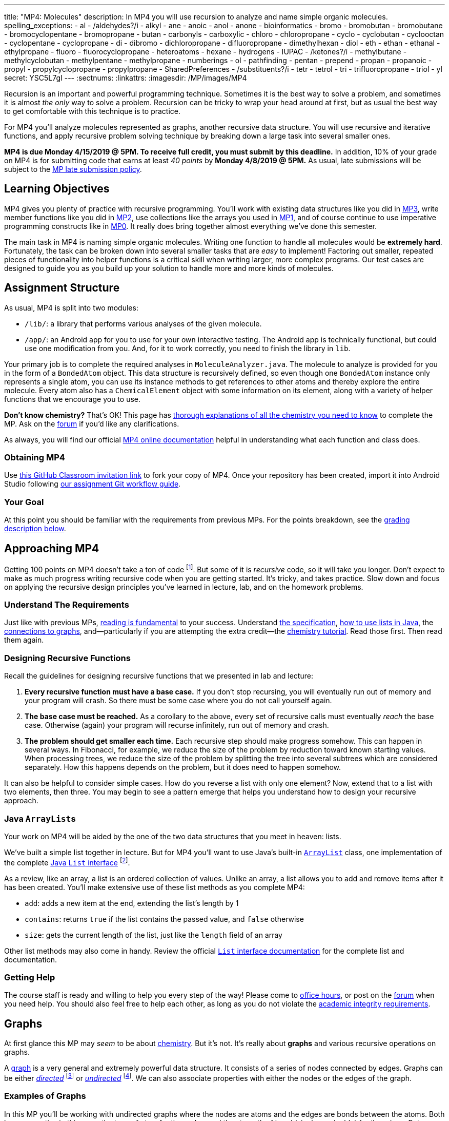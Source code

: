 ---
title: "MP4: Molecules"
description:
  In MP4 you will use recursion to analyze and name simple organic molecules.
spelling_exceptions:
  - al
  - /aldehydes?/i
  - alkyl
  - ane
  - anoic
  - anol
  - anone
  - bioinformatics
  - bromo
  - bromobutan
  - bromobutane
  - bromocyclopentane
  - bromopropane
  - butan
  - carbonyls
  - carboxylic
  - chloro
  - chloropropane
  - cyclo
  - cyclobutan
  - cyclooctan
  - cyclopentane
  - cyclopropane
  - di
  - dibromo
  - dichloropropane
  - difluoropropane
  - dimethylhexan
  - diol
  - eth
  - ethan
  - ethanal
  - ethylpropane
  - fluoro
  - fluorocyclopropane
  - heteroatoms
  - hexane
  - hydrogens
  - IUPAC
  - /ketones?/i
  - methylbutane
  - methylcyclobutan
  - methylpentane
  - methylpropane
  - numberings
  - ol
  - pathfinding
  - pentan
  - prepend
  - propan
  - propanoic
  - propyl
  - propylcyclopropane
  - propylpropane
  - SharedPreferences
  - /substituents?/i
  - tetr
  - tetrol
  - tri
  - trifluoropropane
  - triol
  - yl
secret: YSC5L7gI
---
:sectnums:
:linkattrs:
:imagesdir: /MP/images/MP4

:forum: pass:normal[https://cs125-forum.cs.illinois.edu/c/mps/mp4[forum,role='noexternal']]

[.lead]

Recursion is an important and powerful programming technique.
//
Sometimes it is the best way to solve a problem, and sometimes it is almost _the
only_ way to solve a problem.
//
Recursion can be tricky to wrap your head around at first, but as usual the best
way to get comfortable with this technique is to practice.

For MP4 you'll analyze molecules represented as graphs, another recursive data
structure.
//
You will use recursive and iterative functions, and apply recursive problem
solving technique by breaking down a large task into several smaller ones.

*MP4 is due Monday 4/15/2019 @ 5PM.
//
To receive full credit, you must submit by this deadline.*
//
In addition, 10% of your grade on MP4 is for submitting code that earns at least
_40 points_ by *Monday 4/8/2019 @ 5PM.*
//
As usual, late submissions will be subject to the
link:/info/syllabus/#regrading[MP late submission policy].

[[objectives]]
== Learning Objectives

MP4 gives you plenty of practice with recursive programming.
//
You'll work with existing data structures like you did in link:/MP/3/[MP3],
write member functions like you did in link:/MP/2/[MP2], use collections like
the arrays you used in link:/MP/1/[MP1],
and of course continue to use imperative programming
constructs like in link:/MP/0[MP0].
//
It really does bring together almost everything we've done this semester.

The main task in MP4 is naming simple organic molecules.
//
Writing one function to handle all molecules would be **extremely hard**.
//
Fortunately, the task can be broken down into several smaller tasks that are
_easy_ to implement!
//
Factoring out smaller, repeated pieces of functionality into helper functions is
a critical skill when writing larger, more complex programs.
//
Our test cases are designed to guide you as you build up your solution to handle
more and more kinds of molecules.

[[structure]]
== Assignment Structure

As usual, MP4 is split into two modules:

* `/lib/`: a library that performs various analyses of the given molecule.
//
* `/app/`: an Android app for you to use for your own interactive testing.
//
The Android app is technically functional, but could use one modification from you.
//
And, for it to work correctly, you need to finish the library in `lib`.

Your primary job is to complete the required analyses in
`MoleculeAnalyzer.java`.
//
The molecule to analyze is provided for you in the form of a `BondedAtom`
object.
//
This data structure is recursively defined, so even though one `BondedAtom`
instance only represents a single atom, you can use its instance methods to get
references to other atoms and thereby explore the entire molecule.
//
Every atom also has a `ChemicalElement` object with some information on its
element, along with a variety of helper functions that we encourage you to use.

[.alert.alert-primary]
//
--
//
**Don't know chemistry?**
//
That's OK!
//
This page has <<chemistry, thorough explanations of all the chemistry you need
to know>> to complete the MP.
//
Ask on the {forum} if you'd like any clarifications.
//
--

As always, you will find our official
//
https://cs125-illinois.github.io/MP4-Solution/[MP4 online documentation]
//
helpful in understanding what each function and class does.

[[getting]]
=== Obtaining MP4

Use
//
https://classroom.github.com/a/sRPUeiXp[this GitHub Classroom invitation link]
//
to fork your copy of MP4.
//
Once your repository has been created, import it into Android Studio following
//
link:/MP/setup/git/#workflow[our assignment Git workflow guide].

[[requirements]]
=== Your Goal

At this point you should be familiar with the requirements from previous MPs.
For the points breakdown, see the <<grading, grading description below>>.

[[approach]]
== Approaching MP4

Getting 100 points on MP4 doesn't take a ton of code
//
footnote:[But getting _110_ points on MP4 _may_ require a ton of code. The extra
credit _is not easy_.].
//
But some of it is _recursive_ code, so it will take you longer.
//
Don't expect to make as much progress writing recursive code when you are
getting started.
//
It's tricky, and takes practice.
//
Slow down and focus on applying the recursive design principles you've learned
in lecture, lab, and on the homework problems.

=== Understand The Requirements

Just like with previous MPs,
//
https://blog.codinghorror.com/because-reading-is-fundamental-2/[reading is
fundamental]
//
to your success.
//
Understand
//
https://cs125-illinois.github.io/MP4-Solution/[the specification],
//
<<lists, how to use lists in Java>>,
//
the <<graphs, connections to graphs>>,
//
and&mdash;particularly if you are attempting the extra credit&mdash;the
//
<<chemistry, chemistry tutorial>>.
//
Read those first.
//
Then read them again.

=== Designing Recursive Functions

Recall the guidelines for designing recursive functions that we presented in lab
and lecture:

. *Every recursive function must have a base case.*
//
If you don't stop recursing, you will eventually run out of memory and your
program will crash.
//
So there must be some case where you do not call yourself again.
//
. *The base case must be reached.*
//
As a corollary to the above, every set of recursive calls must eventually
_reach_ the base case.
//
Otherwise (again) your program will recurse infinitely, run out of memory and
crash.
//
. *The problem should get smaller each time.*
//
Each recursive step should make progress somehow.
//
This can happen in several ways.
//
In Fibonacci, for example, we reduce the size of the problem by reduction toward
known starting values.
//
When processing trees, we reduce the size of the problem by splitting the tree
into several subtrees which are considered separately.
//
How this happens depends on the problem, but it does need to happen somehow.

It can also be helpful to consider simple cases.
//
How do you reverse a list with only one element?
//
Now, extend that to a list with two elements, then three.
//
You may begin to see a pattern emerge that helps you understand how to design
your recursive approach.

[[lists]]
=== Java ``ArrayList``s

[.lead]
//
Your work on MP4 will be aided by the one of the two data structures that you
meet in heaven: lists.

We've built a simple list together in lecture.
//
But for MP4 you'll want to use Java's built-in
//
https://docs.oracle.com/javase/8/docs/api/java/util/ArrayList.html[``ArrayList``]
class,
//
one implementation of the complete
//
https://docs.oracle.com/javase/10/docs/api/java/util/List.html[Java `List`
interface]
//
footnote:[You could also use other implementations, like ``LinkedList``s, but
the performance differences aren't important for this MP.].

As a review, like an array, a list is an ordered collection of values.
//
Unlike an array, a list allows you to add and remove items after it has been
created.
//
You'll make extensive use of these list methods as you complete MP4:

* `add`: adds a new item at the end, extending the list's length by 1
//
* `contains`: returns `true` if the list contains the passed value, and `false`
otherwise
//
* `size`: gets the current length of the list, just like the `length` field of
an array

Other list methods may also come in handy.
//
Review the official
//
https://docs.oracle.com/javase/10/docs/api/java/util/List.html[`List` interface
documentation]
//
for the complete list and documentation.

[[help]]
=== Getting Help

The course staff is ready and willing to help you every step of the way!
//
Please come to link:/info/syllabus/#calendar[office hours], or post on the
{forum} when you need help.
//
You should also feel free to help each other, as long as you do not violate the
<<cheating, academic integrity requirements>>.

[[graphs]]
== Graphs

[.lead]
//
At first glance this MP may _seem_ to be about <<chemistry, chemistry>>.
//
But it's not.
//
It's really about *graphs* and various recursive operations on graphs.

A
//
https://en.wikipedia.org/wiki/Graph_(abstract_data_type)[graph]
//
is a very general and extremely powerful data structure.
//
It consists of a series of nodes connected by edges.
//
Graphs can be either
//
https://en.wikipedia.org/wiki/Directed_graph[_directed_]
//
footnote:[edges have a direction, meaning that a connection from node A to node
B does not imply a connection from node B to node A]
//
or
//
https://en.wikipedia.org/wiki/Graph_(discrete_mathematics)[_undirected_]
//
footnote:[edges do not have a direction, meaning that a connection from node A
to node B implies a connection from node B to node A].
//
We can also associate properties with either the nodes or the edges of the
graph.

=== Examples of Graphs

In this MP you'll be working with undirected graphs where the nodes are atoms
and the edges are bonds between the atoms. Both have properties in this case:
the type of atom for the nodes, and the strength of bond (single vs. double)
for the edges.
//
But graphs are so ubiquitous and so powerful in computer science because of the
sheer number of different things in the real world that can be represented as
graphs:

* **Social networks are graphs**, with the nodes being people and the edges
friendship relationships between them.
//
Depending on the type of social network the graph could be either undirected
(accepting my friend request means that you are my friend and I am also yours)
or directed (following me on Twitter does not imply that I follow you).
//
Given the increasing importance of social networks in spreading information
//
footnote:[and, yes, disinformation],
//
the dynamics and properties of these networks has been a topic of intense
research for years.
//
* **Many kinds of transportation problems can be modeled as graphs**, with the
nodes being locations (intersections, airports) and the edges paths between them
(streets,
//
https://www.kaspersky.com/blog/how-aircraft-routing-works/8732/[air tracks]).
//
Here the edges probably have properties like distance or the amount of fuel
required, and we become interested in properties of the graph like the
//
https://en.wikipedia.org/wiki/Shortest_path_problem[shortest path] between two
points, where shortest could have multiple meanings (shortest in space, fastest,
cheapest).
//
* **The internet is a graph**, with the nodes being computers connected to the
internet and the edges paths between them, both wired and wireless.
//
Just like on transportation graphs, routing on the internet involves trying to
determine the best path between two communicating machines.

=== Graph Operations for MP4

To simplify MP4, we've provided you with helper functions that perform the
chemistry-specific naming tasks.
//
But to get them to work, you need to complete a series of recursive functions
that operate on graphs.

**MP4 is set up specifically so that there is a strong mapping between the
functions you need to complete and common operations on graphs.**
//
So, for example, while your `getRing` function locates a ring in the molecule
(if one exists) because it affects the molecule's name,
//
this is a common graph operation:
//
https://en.wikipedia.org/wiki/Cycle_(graph_theory)[_cycle detection_].

Here are some of the `MoleculeAnalyzer` helper functions you need to complete to
get full credit on MP4
//
footnote:[_not_ including extra credit, that requires more work]
//
and their analogous graph operations:

. https://cs125-illinois.github.io/MP4-Solution/edu/illinois/cs/cs125/spring2019/mp4/lib/MoleculeAnalyzer.html#findAllAtoms-edu.illinois.cs.cs125.spring2019.mp4.lib.BondedAtom-java.util.ArrayList-[`findAllAtoms`]:
//
https://en.wikipedia.org/wiki/Graph_traversal[graph traversal]
//
. https://cs125-illinois.github.io/MP4-Solution/edu/illinois/cs/cs125/spring2019/mp4/lib/MoleculeAnalyzer.html#getRing--[`getRing`]: https://en.wikipedia.org/wiki/Cycle_(graph_theory)[cycle detection]
//
. https://cs125-illinois.github.io/MP4-Solution/edu/illinois/cs/cs125/spring2019/mp4/lib/MoleculeAnalyzer.html#getTips--[`getTips`]: locating https://en.wikipedia.org/wiki/Vertex_(graph_theory)[leaf
vertices]
//
. https://cs125-illinois.github.io/MP4-Solution/edu/illinois/cs/cs125/spring2019/mp4/lib/MoleculeAnalyzer.html#findPath-edu.illinois.cs.cs125.spring2019.mp4.lib.BondedAtom-edu.illinois.cs.cs125.spring2019.mp4.lib.BondedAtom-[`findPath`]: https://en.wikipedia.org/wiki/Pathfinding[pathfinding]

In addition, many of the other helper functions you need to compete use the
results of these operations.
//
In particular,
//
https://cs125-illinois.github.io/MP4-Solution/edu/illinois/cs/cs125/spring2019/mp4/lib/MoleculeAnalyzer.html#getMolecularWeight--[`getMolecularWeight`],
//
https://cs125-illinois.github.io/MP4-Solution/edu/illinois/cs/cs125/spring2019/mp4/lib/MoleculeAnalyzer.html#hasChargedAtoms--[`hasChargedAtoms`],
//
and
//
https://cs125-illinois.github.io/MP4-Solution/edu/illinois/cs/cs125/spring2019/mp4/lib/MoleculeAnalyzer.html#getTips--[`getTips`]
//
are fairly simple once you have established a list of all of the atoms in the
molecule using
//
https://cs125-illinois.github.io/MP4-Solution/edu/illinois/cs/cs125/spring2019/mp4/lib/MoleculeAnalyzer.html#findAllAtoms-edu.illinois.cs.cs125.spring2019.mp4.lib.BondedAtom-java.util.ArrayList-[`findAllAtoms]`.

[[findallatoms]]
=== Recursion on Graphs

Recursion on graphs isn't fundamentally different from recursion on trees.
//
But there are some additional considerations to keep in mind.

Let's consider `findAllAtoms`.
//
As usual, we want to identify (1) the base case, (2) the recursive step, (3) and
how we are going to combine results.
//
Imagine we're finding all nodes on this simple graph:

image::https://upload.wikimedia.org/wikipedia/commons/thumb/5/5b/6n-graf.svg/333px-6n-graf.svg.png[role='img-fluid']

==== `findAllAtoms`: base case

On a tree we would start at the root and work our way down, but a graph doesn't
have that same notion of top and bottom.
//
Your `findAllAtoms` function needs to be able to begin at _any_ atom in the
graph and locate all others
//
footnote:[Note that you can assume that all atoms in the graph are reachable
from any starting point.
//
This is referred to as a
//
https://en.wikipedia.org/wiki/Connectivity_(graph_theory)[_connected graph_].].
//
So instead of our base case being a leaf node, we'll define the base case as
reaching a node that we have _already visited_.
//
At that point we know that some other call to our recursive function is already
exploring the graph from that point and we can stop.

==== `findAllAtoms`: recursive step

On a tree we make the problem smaller by restarting our algorithm on each
subtree.
//
A graph is similar, except that we restart our algorithm on each _neighbor_.
//
Like a tree, each part of the graph that begins at each of any node's neighbors
is, itself, a graph.

Note that in general this will mean that after arriving at Node 2 from Node 1 in
the example above we will recursively return to Node 1.
//
But this is fine since our base case above should realize that Node 1 has
already been visited and stop at that point.
//
This is how we ensure that the problem gets smaller at each step.

We could explicitly avoid backtracking during our recursive step by not
returning to the node that we visited previously.
//
But having the base case do this check also allows us to avoid _cycles_, which
might cause us to return to a node that we have already visited but is _not_ the
node we came from.
//
This is one critical difference between trees and graphs.
//
In a tree if you start at the root and only work downward by recursing into
subtrees, your recursion will _always terminate_.
//
On a graph if you start at any node and continue blindly following all
neighbors, your recursion will continue infinitely if the node contains a
_cycle_ or loop.
//
The example above contains two cycles: 4 &harr; 5 &harr; 2 &harr; 3 &harr; 4 and
5 &harr; 2 &harr; 1 &harr; 5.

Given that visiting all neighbors is a common operation on graphs, we've helped
you out by making the `BondedAtom` class iterable.
//
So, given a `BondedAtom` `current`, you can visit all of its neighbors as
follows:

[source,java]
----
for (BondedAtom neighbor : current) {
  // Do something with neighbor
}
----

==== `findAllAtoms`: combining results

Our final task is to figure out how to combine results together.
//
Conceptually, starting with Node 1 in the example above, recursing to Node 2
will find some group of nodes while recursing to Node 5 will find another group
of nodes.
//
Then I combine them, add myself, and I'm done.
//
But how do we get this to work _in practice_?

Here's the first place where our lists are going to come in handy.
//
`findAllAtoms` is already supposed to return a list of the atoms in the
molecule.
//
So to combine my results I just let all of my recursive calls modify the same
list, and when they complete it will contain all of the atoms in the molecule.
//
I can also use this list during each recursive step to check to make sure that I
don't backtrack and avoid cycles.
//
Note that this means that I need to pass a reference to the list to each step of
my recursive algorithm.

==== `findAllAtoms`: putting it all together

To help you get started with `findAllAtoms`, here is a solution sketch based on
the solution set.

[source,python]
----
def findAllAtoms(current, atoms):
    """ if current is in atoms, we've already been here, so stop """
    """ add current to atoms """
    """ restart findAllAtoms on all current's neighbors """
----

Like many recursive functions, `findAllAtoms` is fairly beautiful and terse once
you have completed it correctly.
//
If it begins to get long and ugly, you are probably doing something wrong.
//
Ask for help!

[[findpath]]
==== Generalizing `findAllAtoms`

`findAllAtoms` is a good starting point but simpler than the other recursive
functions that you'll need to complete the MP.
//
One way in which it's simpler is that it only maintains _one_ list.
//
In contrast, when looking for cycles or a path between two nodes you'll need to
create a new list each time you restart your recursive function, since each
neighbor establishes a new path.
//
You'll also need to adjust the return value of your recursive function based on
what each neighbor finds.

For example, here is a solution sketch for `findPath` again based on the
solution set:

[source,python]
----
def findPath(current, end, path):
    """ add ourselves to the path """
    """ if current equals end we're found a path, so return it """
    for neighbor in neighbors:
        """ avoid backtracking and cycles """
        """ make a copy of the path """
        """ restart findPath from the neighbor using the copied path """
        """ if a path exists from the neighbor, return it, otherwise continue """

    """ if the loop terminates then there was no path from any of my neighbors """
    """ if no path exists from any of my neighbors then no path exists from me """
----

Note that this algorithm only works on a graph _without_ cycles, since once you
have cycles there are multiple paths between any two nodes in the graph.
//
Once you have `findPath` working you can use it is the basis for your cycle
detection algorithm, which is quite similar.

[[chemistry]]
== Chemistry Tutorial

[.lead]
//
Programming is a powerful skill for many reasons, one of which is that it can be
applied to virtually any science.
//
Bioinformatics&mdash;the processing of biological data, especially genetic
sequences&mdash;was critical to the Human Genome Project, for example.

In this MP, you'll be applying your programming skills to chemistry.
//
Nevertheless, we don't require or expect you to have a deep background in
chemistry, so this section tells you exactly what you need to know to complete
the assignment
//
footnote:[We're therefore skipping over a lot of interesting stuff. You can
learn all the cool details by taking a chemistry class!].

=== Basics

Molecules are composed of multiple atoms.
//
Atoms are joined by at least one bond to other atoms in the same molecule.
//
Hydrogen gas, for example, consists of two hydrogen atoms bonded to each other.
//
In larger molecules, each atom can have multiple bonds, but each bond always
connects exactly two atoms.

The number of bonds an atom makes depends on what _element_ it is.
//
We call the number of bonds an element wants its
link:https://en.wikipedia.org/wiki/Valence_(chemistry)[_valence_].
//
Oxygen wants two bonds, for example.
//
Depending on the number of electrons shared, multiple bonds can connect a pair of atoms.
Double bonds are still represented by just one edge in our graphs.
//
The oxygen molecules you breathe each consist of two oxygen atoms connected to
each other by a double bond, so each atom is involved in exactly the number of bonds
it wants to be.
//
If an atom has more or fewer bonds than is appropriate for its valence it is
considered _charged_.

Different elements have different weights&mdash;for example, a carbon atom is
heavier than a hydrogen atom.
//
All atoms of a given element have roughly
//
footnote:[not exactly due to
link:https://en.wikipedia.org/wiki/Isotope[_isotopes_]]
//
the same weight.
//
You can determine the _molecular weight_ of a molecule simply by adding up all
the weights of the atoms in it.

Each element has a one- or two-letter symbol that is used to denote it in
drawings and formulas.
//
You may recognize these from the link:https://www.ptable.com/[periodic table].
For example, "O" is the symbol for oxygen.
//
This MP uses only seven elements: carbon, hydrogen, oxygen, helium,
fluorine, chlorine, and bromine.
//
Those last three are all _halogens_&mdash;we'll come back to that.

We're focusing on _organic_ molecules for this MP.
//
All organic molecules involve carbon, generally arranged in chains with a bunch
of hydrogens and sometimes a few other atoms connected to them.
//
The simplest organic molecule is methane, one carbon atom with four hydrogen
atoms connected to it by one single bond each:

----
  H
  |
H-C-H
  |
  H
----

[.alert.alert-success]
//
--
//
To pass `testMolecularWeight` and `testHasCharged` you need to first complete
<<findallatoms, `findAllAtoms`>>.
//
Once you have a list of atoms you can sum their weight or return whether any
atom is charged.
//
--

[[chemicaldrawing]]
=== Drawing

The app code we've given you handles the drawing of molecules, but the rest of
this section has illustrations of the kind of molecules we'll ask your code to
name.
//
So you should know how to interpret these drawings.

Since organic molecules often contain a lot of hydrogen atoms and quite a few
carbons, always identifying those atoms as "H" and "C" in drawings is a pain.
//
So organic chemists use
//
link:https://en.wikipedia.org/wiki/Skeletal_formula[skeletal formulas]
//
to keep things tidy.
//
Skeletal formulas never explicitly show carbon&mdash;it's assumed that the unlabeled
tips, kinks, and intersections of lines are carbon atoms.
//
Likewise, hydrogens
attached to carbon atoms are not shown&mdash;it's assumed that every carbon has the
right number of hydrogens on it to fill its valence.

So this (carbons circled in red)...

image::Propane.png[role='img-fluid']

...is the same molecule as this...

----
  H H H
  | | |
H-C-C-C-H
  | | |
  H H H
----

Elements other than carbon and hydrogen are known as _heteroatoms_ and are shown
on drawings by their symbol.
//
Hydrogens bonded directly to heteroatoms are explicitly shown on the diagram,
like this:

image::HeteroatomExample.png[role='img-fluid']

----
      H
      |
  H H O H
  | | | |
F-C-C-C-C-H
  | | | |
  H H H H
----

=== Intro to Naming

When talking out loud or writing in plain text, it's not possible to draw a
structure.
//
Instead, the molecule under discussion must be named.
//
Of course, the name needs to be descriptive enough that the molecule can be
unambiguously identified.
//
Ideally each molecule would only have one standard name.

Naming things in computer science is also a challenge.
//
There is a famous saying that there are only
//
https://martinfowler.com/bliki/TwoHardThings.html[two hard problems in computer
science]:
//
cache invalidation, naming things, and off-by-one errors.

The
//
https://en.wikipedia.org/wiki/International_Union_of_Pure_and_Applied_Chemistry[
International Union of Pure and Applied Chemistry]
//
(IUPAC) decided the standard rules for chemical names.
//
Since so many molecules are possible, the rules are quite extensive.
//
We present a version of the standard that is simplified but correct for naming
the molecules checked by the test cases.

Since carbon is the backbone of organic molecules, the number of carbons in the
molecule sets the backbone for its name.
//
Every chain length has a name.
//
The names of simple carbon-or-hydrogen-only molecules always end in "ane."
//
"Meth" is the name for a one-carbon chain, hence "methane" for the one-carbon
molecule discussed above.
//
The name for a two-carbon chain is "eth," so the molecule with two carbons fully
saturated with hydrogens is "ethane."
//
The chain base names from 1 to 10 are given in the starter code.

This is hexane, which has six carbons:

image::Hexane.png[role='img-fluid']

[.alert.alert-success]
//
--
//
To pass `testNamingSimpleStraight`, your `getLinearBackbone` implementation only
needs to identify the longest chain of carbons in the molecule.
//
`getBackbones` is responsible for finding all backbone candidates, by
using `getTips` to find all tip carbons and then `findPath` on each pair of tips.
//
Then `getLinearBackBone` can select the longest.
//
Each `BondedAtom` instance has an `isCarbon` method that you may find useful.
//
--

=== Naming Rings

Chains of three atoms or more can form a cycle of bonds.
//
A cycle of a given length is clearly not the same molecule as the straight chain
of the same length, so our naming strategy needs to differentiate them.
//
This is done by adding "cyclo" before the chain base name.
//
The linear three-carbon chain molecule is "propane," so the
three-carbon cyclic molecule is "cyclopropane."

This is cyclopentane, which has five carbons arranged in a ring:

image::Cyclopentane.png[role='img-fluid']

[.alert.alert-success]
//
--
//
To pass `testNamingSimpleCyclic`, you need to complete `getRing` to return
the list of carbon atoms in the ring, if present.
//
--

=== Naming Simple Substituents

Useful molecules are usually more complex than just a chain or ring of carbons.
//
Most organic molecules have other atoms or groups attached to the carbon
backbone.
//
For example, this is propane with a bromine bonded to the central carbon:

image::2BromoPropane.png[role='img-fluid']

Things that are hanging off of the backbone are called _substituents_.
//
To fully describe a molecule, we need to indicate not only how many carbons it
has, but also which substituents it has.

Substituent names usually go before the chain base name.
//
The name for a bromine substituent is "bromo."
//
So we might name the previous molecule "bromopropane," but then what would we
name this molecule?

image::1BromoPropane.png[role='img-fluid']

That's also propane with a bromine attached, but in a different place!
//
We need a way to say where the substituent is attached to the backbone.
//
To do this, we number the carbons starting at 1 and increasing along the backbone:

image::NumberedPropane.png[role='img-fluid']

We can then name a bromine substituent on carbon 2 "2-bromo" and a bromine
substituent on carbon 1 "1-bromo."
//
Putting the name fragments together, we name the former molecule
"2-bromopropane" and the latter "1-bromopropane."
//
What about this one?

image::3BromoPropane.png[role='img-fluid']

Numbering carbons from left to right, we would call this 3-bromopropane.
//
But you can rotate the molecule in 3D space and find that it's actually the same
//
as 1-bromopropane.
//
IUPAC rules **prefer the name with the lowest position**, so "1-bromopropane" is
correct and "3-bromopropane" is not.

This is actually easier to deal with on a ring, since we can always number the
ring carbons such that one substituent gets position 1.
//
So this is 1-bromocyclopentane
//
footnote:[Or just bromocyclopentane, since IUPAC and the test suite allow
dropping the "1" from the name when there's only one substituent on the ring.
//
Always including the position is easier to implement, but you may do either.]:

image::BromoCyclopentane.png[role='img-fluid']

As is this:

image::RotatedBromoCyclopentane.png[role='img-fluid']

Substituent names for other halogens are similar.
//
Fluorine is "fluoro," chlorine is "chloro."

It's possible for the carbon chain to branch, and when that happens we get
carbon (_alkyl_) substituents.
//
These are named similarly to straight chains, but suffixed with "yl" instead of
"ane."
//
A single-carbon ("meth") branch is called a "methyl" substituent, so this is
2-methylpropane:

image::Isobutane.png[role='img-fluid']

Since the base name for a two-carbon chain is "eth," one might name this "2-ethylpropane"
because it has a three-carbon backbone with a two-carbon branch:

image::Confusing2MethylButane.png[role='img-fluid']

But if we rotate things a bit, it becomes a four-carbon backbone with a one-carbon branch
(2-methylbutane):

image::2MethylButane.png[role='img-fluid']

IUPAC rules **prefer the longer backbone**, so "2-methylbutane" is correct.
//
"2-ethylpropane" is incorrect (because it has a shorter backbone), as is
"3-methylbutane" (because it has a higher substituent position).

Again, this is actually easier on rings, since we're always going to consider
the cycle the backbone.
//
This molecule has a cycle of three carbons ("cyclopropane") with a three-carbon
branch substituent ("propyl"), so we name it "1-propylcyclopropane":

image::PropylCyclopropane.png[role='img-fluid']

[.alert.alert-success]
//
--
//
To pass `testNamingOneSubstituentCyclic`, you need to find any ring present
(using `getRing`) and then rotate it properly (using `rotateRing`) so that any
substituent is located at position 1 on the ring (index 0 of the list).

To pass `testNamingOneSubstituentLinear`, you need to refine `getLinearBackbone`
to select the longest backbone that places the substituent in the
lowest-numbered position.
//
Note that you should consider backbones running in _either_ direction.
//
--

**You now know all the naming rules you need to get 100 points on MP4!**
//
There are a couple other details of these last couple test cases handled by our starter code,
//
so if you're curious about those&mdash;or attempting the extra credit&mdash;read on.

=== High-Priority Substituents

All the substituents discussed above are named before the backbone in the final,
overall name.
//
They are considered _low-priority_ substituents.
//
There are also high-priority substituents whose presence affects the suffix of
the overall name.
//
These include _alcohols_, _ketones_, _aldehydes_, and _carboxylic acids_.

An alcohol substituent is an OH (oxygen and hydrogen) group attached to the
backbone by a single bond, like in this molecule
//
footnote:[with which most of you should have no experience]:
//

----
  H H
  | |
H-C-C-O-H
  | |
  H H
----

This is the skeletal drawing of the same molecule:

image::Ethanol.png[role='img-fluid']

It has two carbons, so the backbone name is "eth."
//
The substituent can be at position 1 if we number from right to left.
//
Alcohol substituents change the suffix of the name from "ane" to "anol," with
the substituent position inserted before the "ol."
//
So we would name that molecule ethan-1-ol
//
footnote:[Or just ethanol, since it's unambiguous&mdash;ethan-2-ol is the same
molecule.].

Likewise, this molecule has a five-carbon backbone ("pent")
and an alcohol substituent at position 2, so we name it pentan-2-ol:

image::Pentan2ol.png[role='img-fluid']

Ketone substituents are oxygen atoms double-bonded to the backbone.
//
They change the suffix to "anone," again with the position before the "one."
//
This molecule removes fingernail polish:

image::Acetone.png[role='img-fluid']

It has a three-carbon backbone ("prop") and a ketone substituent at position 2,
so its systematic name is propan-2-one.

Alcohols and ketones can both appear on rings too.
//
This is cyclobutan-1-ol (cyclic four-carbon backbone with an alcohol
substituent):

image::Cyclobutanol.png[role='img-fluid']

And this is cyclooctan-1-one (cyclic eight-carbon backbone with a ketone substituent):

image::Cyclooctanone.png[role='img-fluid']

The other two kinds of high-priority substituents we consider can only appear at
the tip of a linear molecule.
//
We'll refer to them collectively as _end groups_.
//
Since they can only occur on tips, they are always assigned position 1, so that
does not need to be made explicit in the name.
//
Aldehydes are essentially ketones that happen to be at a tip
//
footnote:[They're named differently because they have somewhat different
chemical reactivity. Collectively, they're referred to as _carbonyls_.].
//
They are named similarly to alcohols, but with "al" instead of "ol" on the end.
//
This molecule has a two-carbon backbone ("eth") and an aldehyde tip ("al"), so
we name it ethanal:

image::Ethanal.png[role='img-fluid']

Carboxylic acids are essentially a combination of an aldehyde and an alcohol on
one tip carbon.
//
They replace the "ane" suffix with "anoic acid."
//
So the three-carbon carboxylic acid is named "propanoic acid":

image::PropanoicAcid.png[role='img-fluid']

[.alert.alert-success]
//
--
//
We have provided code to handle suffix-altering substituents as
described above, so there is nothing extra for you to do here.
//
Move on to the extra credit if you want an additional challenge!
//
--

**You now know all the naming rules involved in the main MP4 test cases.**
//
But you can earn a total of _10 points of extra credit_ by handling more
interesting cases!
//
**Note that these points _do not come easy_.**
//
But if you are up for the challenge, read on to learn more.

=== Multiple Substituents

[.alert.alert-primary]
--
**Challenge problem!**
//
You can earn _5 points_ of extra credit for handling this case.
//
--

A lot of useful molecules have multiple substituents, not just one.
//
To fully describe these, we need to include information about each substituent
in the name.
//
To do that, we name each substituent by itself, then put all the name fragments
together.
//
Consider this three-carbon molecule:

image::DihalogenatedPropane.png[role='img-fluid']

To minimize the position number of the first substituent encountered, we number
from left to right.
//
We then have a bromine at position 1 ("1-bromo") and a chlorine at position 2
("2-chloro").
//
The carbon backbone's name is "propane," so we put it all together, separate
substituent fragments with an extra dash, and get 1-bromo-2-chloropropane.

Now let's swap the halogens:

image::SwappedDihalogenatedPropane.png[role='img-fluid']

The molecule is still numbered from left to right, so one might name it
1-chloro-2-bromopropane.
//
But the correct name is 2-bromo-1-chloropropane&mdash;IUPAC rules **order
substituents alphabetically by name, not numerically by position**.

Now let's make both the halogens chlorine:

image::DichloroPropane.png[role='img-fluid']

When there are multiple substituents with the same name (but not necessarily
position), we combine them into one name fragment by putting all the positions
into one sorted comma-separated list and adding a multiplicity prefix indicating
the number of copies of the substituent.
//
Since this molecule has chlorine at positions 1 and 2, the position list is
"1,2".
//
Since there are two instances of the chlorine substituent, we prefix the
"chloro" with "di."
//
(Three is "tri" and so on; the starter code contains an array with all the
multiplicity names.)
//
The full name for this molecule is 1,2-dichloropropane.

It's possible to have multiple substituents at the same position:

image::FluoroMethylPropane.png[role='img-fluid']

That's 2-fluoro-2-methylpropane because the (top) fluorine substituent and the
(bottom) methyl substituent are both on position 2 of the (horizontal) backbone.
//
The "fluoro" part is first because F sorts before M.

If the same substituent occurs multiple times on the same carbon, the position
number appears multiple times in the list.
//
So this is 1,1-difluoropropane:

image::DifluoroPropane.png[role='img-fluid']

There can also be multiple high-priority substituents.
//
Just like with low-priority ones, all the positions at which the substituent
occurs go into the comma-separated list and the multiplicity prefix is added to
the substituent name.
//
Consider this four-carbon chain with two alcohols:

image::ButaneDiol.png[role='img-fluid']

Alcohol substituents occur at positions 2 and 3, and there are two of them, so
the name will end in "-2,3-diol."
//
Since the fragment after the last dash begins with a consonant, however, the "e"
in "ane" is retained (to make the name easier to pronounce).
//
So the name is
butan**e**-2,3-diol, not butan-2,3-diol.

The prefixes for high multiplicities, like "tetra" for four, tend to end with "a."
When the last fragment starts with "o," the multiplicity's "a" is cut off to make the name easier
to pronounce. So this is propane-1,1,3,3-tetrol, not propane-1,1,3,3-tetr**a**ol:

image::PropaneTetrol.png[role='img-fluid']

[.alert.alert-success]
//
--
//
To pass `testNamingMultipleSubstituents`, you need to find the best backbone
(whether linear or cyclic), numbered in a way that minimizes the position of the
_first_ substituent encountered.
//
You may need to refine your `getLinearBackbone` helper function.

The molecules you're asked to name here have _either_ low-priority or
high-priority substituents, not a mix of both.
//
--

**You now know enough naming rules to get 5 extra credit points on MP4!**
//
You can earn 5 more by handling even more tricky cases.

=== Priority Tiebreaks

[.alert.alert-primary]
--
**Challenge problem!** You can earn _5 points_ of extra credit (on top of the previous 5)
for handling this case.
--

Up to this point, it's been fairly easy to choose the correct numbering
direction once the backbone is established&mdash;either the molecule was
symmetric or one direction encounters a substituent before the other.
//
All substituents in each tested molecule had the same priority.
//
Now it's time for the idea of priority to actually make a difference.
//
How do we number this molecule?

image::MixedPriorityButane.png[role='img-fluid']

If we go from left to right, the bromine gets position 1 and the ketone gets
position 3.
//
That sounds good.
//
But the ketone is a high-priority substituent, so its position is more important
to minimize.
//
The correct numbering direction is from right to left, so the name is
4-bromobutan-2-one ("but" from the four-carbon backbone, "2-one" from the ketone
at position 2, and "4-bromo" from the bromine at position 4).

Likewise, if there are any high-priority substituents on a ring, one should
occupy position 1:

image::MethylCyclobutanone.png[role='img-fluid']

That molecule is named 3-methylcyclobutan-1-one because numbering starts at the
rightmost carbon.

High-priority substituents also affect the selection of the backbone in
non-cyclic molecules.
//
Previously this molecule would be expected to have a five-carbon backbone:

image::ForkedDiol.png[role='img-fluid']

But (our simplified version of) IUPAC rules say that **all high-priority
substituents must be attached directly to the backbone**.
//
So that molecule's backbone is the three carbons between the alcohol
substituents, and the three-carbon chain going off to the left is a propyl
substituent.
//
This molecule's name is 2-propylpropane-1,3-diol.

To break ties between possible backbones of the same length after ensuring that
all high-priority substituents are included, compare the total number of
substituents:

image::SubCountTiebreak.png[role='img-fluid']

The four-way branch carbon and the three carbons to its left are definitely
included in the backbone because the alcohol is attached over there.
//
If the backbone continued to the right, the methyl and the fork below would each
be substituents.
//
But if the backbone continued down, the methyl above, ethyl to the right, and
methyl off the three-way branch are each a substituent.
//
That way produces more substituents and is the correct backbone.
//
It is numbered from left to right because that direction encounters an alcohol
at position 2, while the other way only encounters a methyl at position 2.

image::NumberedSubCountTiebreak.png[role='img-fluid']

Above is the correctly numbered backbone. The full name is
4-ethyl-4,5-dimethylhexan-2-ol.

Notice how the previous example used position 2 as the direction tiebreak
because both directions had no substituents on backbone carbon 1.
//
Comparisons continue until the tie is broken.
//
Consider this nearly symmetric molecule:

image::BromoButaneTriol.png[role='img-fluid']

Either direction has a high-priority substituent at position 1.
//
Right-to-left has a high-priority substituent at position 2, but left-to-right
has only a low-priority substituent there. So right-to-left wins, and the
correct name is 3-bromobutane-1,2,4-triol.

The presence of multiple substituents on the same carbon can also serve as a
tiebreak:

image::TrifluoroPropane.png[role='img-fluid']

Numbering left to right produces one fluorine at position 1, while going right
to left produces two at position 1.
//
So right-to-left wins, and the correct name is 1,1,3-trifluoropropane.
//
**One high-priority substituent beats any number of low-priority ones**, so if the
leftmost fluorine was replaced with an alcohol, the numbering would go left to
right.

If the count of substituents of both priorities is the same at every backbone
carbon, the final tiebreak is the name of the substituent&mdash;alphabetically
first wins.

image::AlphabetTiebreak.png[role='img-fluid']

Both directions have a high-priority substituent at positions 1 and 5 and
low-priority substituents at positions 2, 3, and 4.
//
The substituents are exactly the same at position 1, so tiebreak proceeds to
position 2.
//
Left-to-right has "chloro" where right-to-left has "fluoro."
//
"Chloro" is first alphabetically, so left-to-right wins: the name is
1,5-dibromo-2-chloro-4-fluoro-3-methylpentane-1,5-diol.

All these rules are the same for cyclic molecules.
//
This molecule should be numbered starting at the rightmost carbon and going
clockwise:

image::BromoCyclobutaneDiol.png[role='img-fluid']

That way, it has high-priority substituents at positions 1 and 2, plus a
low-priority one at position 3.
//
Starting at the bromine would put a low-priority substituent at position 1
instead.
//
Starting anywhere else would visit the top (substituent-less) carbon before
getting to all the substituted ones.

On rings, the alphabetic tiebreak affects the starting point in addition to the
numbering:

image::TrihalogenatedCyclopropane.png[role='img-fluid']

All six possible numberings have one low-priority substituent at each of the
three positions.
//
The best one puts the alphabetically first substituent in position 1 and the
alphabetically next one in position 2.
//
The correct numbering starts at the bromine and goes counterclockwise, naming
the molecule 1-bromo-2-chloro-3-fluorocyclopropane.

In summary, our rules break backbone and direction ties in this order:

. Has all high-priority substituents directly attached
//
. Longest carbon chain
//
. Highest number of total substituents
//
. Highest number of high-priority substituents at each position (from 1 until
tiebreak)
//
. Highest number of any substituents at each position (from 1 until tiebreak)
//
. Alphabetically by substituent name (from 1 until tiebreak, remember that each
position can have multiple substituents!)

A good strategy is to generate a list of candidate backbones/numberings
and filter that down by comparing two at a time.

[.alert.alert-success]
//
--
//
To pass `testNamingPriority`, you will need to further refine
`getLinearBackbone` and `rotateRing`.
//
In particular, `rotateRing` will need the ability to flip the ring, causing it to
be numbered in the opposite direction.
//
Take full advantage of the convenience methods on `BondedAtom`&mdash;they're all
there for a reason.
//
--

**You now know all the naming rules you need to get 110 points on MP4!**
//
None of the molecules we ask you to name have multiple different types of
high-priority substituents, since that requires new rules.

[[android]]
== Android

The MP4 app contains several molecules which the user can cycle through.
//
For the currently displayed molecule, the app renders its
<<chemicaldrawing, skeletal drawing>> and uses the `lib` module
to display its weight, formula, and systematic name.

[[sharedpreferences]]
=== `SharedPreferences`

Many applications store persistent information like user preferences.
//
This information should be preserved even if the app is terminated and restarted.

One option is to write the data to a file.
//
But for small pieces of data, Android's
link:https://developer.android.com/training/data-storage/shared-preferences[`SharedPreferences`]
feature is more convenient to work with.
//
Each `SharedPreferences` entry has a name ("key") and value.
//
Only certain types of values, mostly primitive types, are supported.

The provided app code uses `SharedPreferences` to remember whether the user wants
//
molecules drawn in color. It also saves (but does not load) the
//
index of the last-viewed molecule.
//
To complete the app, you need to load and restore the index so that the app
//
remembers which molecule the user was looking at, even if the app is restarted.
//
You may find the
link:https://developer.android.com/reference/android/content/SharedPreferences.html[
`SharedPreferences` class documentation]
helpful.

[[appdebugging]]
=== Debugging with the App

The app's ability to render molecules can help you visualize the library test cases.
//
Feel free to copy test cases from `MoleculeAnalyzerTest.java` and add them
to the list populated by `loadMolecules` in `MoleculeActivity.java`.

The app draws standard skeletal formulas, so keep
<<chemicaldrawing, implicit hydrogens>> in mind.

[[grading]]
== Grading

As always, 100 points is full credit on the MP.
//
But in MP4, there are **110** points available, broken down as follows:

. *10 points* for computing molecular weight (`getMolecularWeight`), which
requires implementing `findAllAtoms`
//
. *10 points* for determining whether the molecule has any charged atoms
(`hasChargedAtoms`), which also requires implementing `findAllAtoms`
//
. *65 points* for naming (tested through `getIupacName`):
//
** Note that while all the test cases below test this single function, they test
increasingly complex cases
//
** *20 points* for linear (straight-chain) molecules with no branching or
substituents, which requires implementing `getTips`, `findPath`, `getBackbones`,
and `getLinearBackbone`
//
** *15 points* for cyclic (ring) molecules with no substituents, which requires
`getRing`
//
** *10 points* for cyclic molecules with exactly one substituent,
which requires implementing `rotateRing`
//
** *10 points* for linear molecules with exactly one substituent
(that may be a branch), which may require refining `getLinearBackbone`
//
** *5 points* for molecules with multiple substituents, some of which may be
different, but where no priority tiebreaks are required&mdash;**this is extra
credit**
//
** *5 points* for molecules with multiple substituents where priority tiebreaks
_are_ required&mdash;**this is very hard extra credit**
//
. *5 points* for making the app restore the last-viewed molecule index
//
. *10 points* for no `checkstyle` violations
//
. *10 points* for pushing code that earns at least 40 points before *Monday
4/8/2019 @ 5PM*

The library test suite has a handful of "helper" test cases to exercise your
naming-related helper functions.
//
These are **not** comprehensive and **not** graded&mdash;they are only
there to help guide you.

[[testing]]
=== Test Cases

As in previous MPs, we have provided exhaustive test cases for each part of MP4.
//
Please review the link:/MP/0/#testing[MP0 testing instructions].

[[submitting]]
== Submitting Your Work

Follow the instructions from the
//
link:/MP/setup/git#submitting[submitting portion]
//
of the
//
link:/MP/setup/git#workflow[CS 125 workflow].

And remember, you must submit something that earns 40 points before *Monday
4/8/2019 @ 5PM* to earn your 10 early deadline points.

[[cheating]]
=== Academic Integrity

Please review the link:/info/syllabus/#cheating[syllabus academic integrity section].

If you cheat on MP4, we will treat your CS 125 grade with a strong
link:https://en.wikipedia.org/wiki/Reducing_agent[reducing agent].
